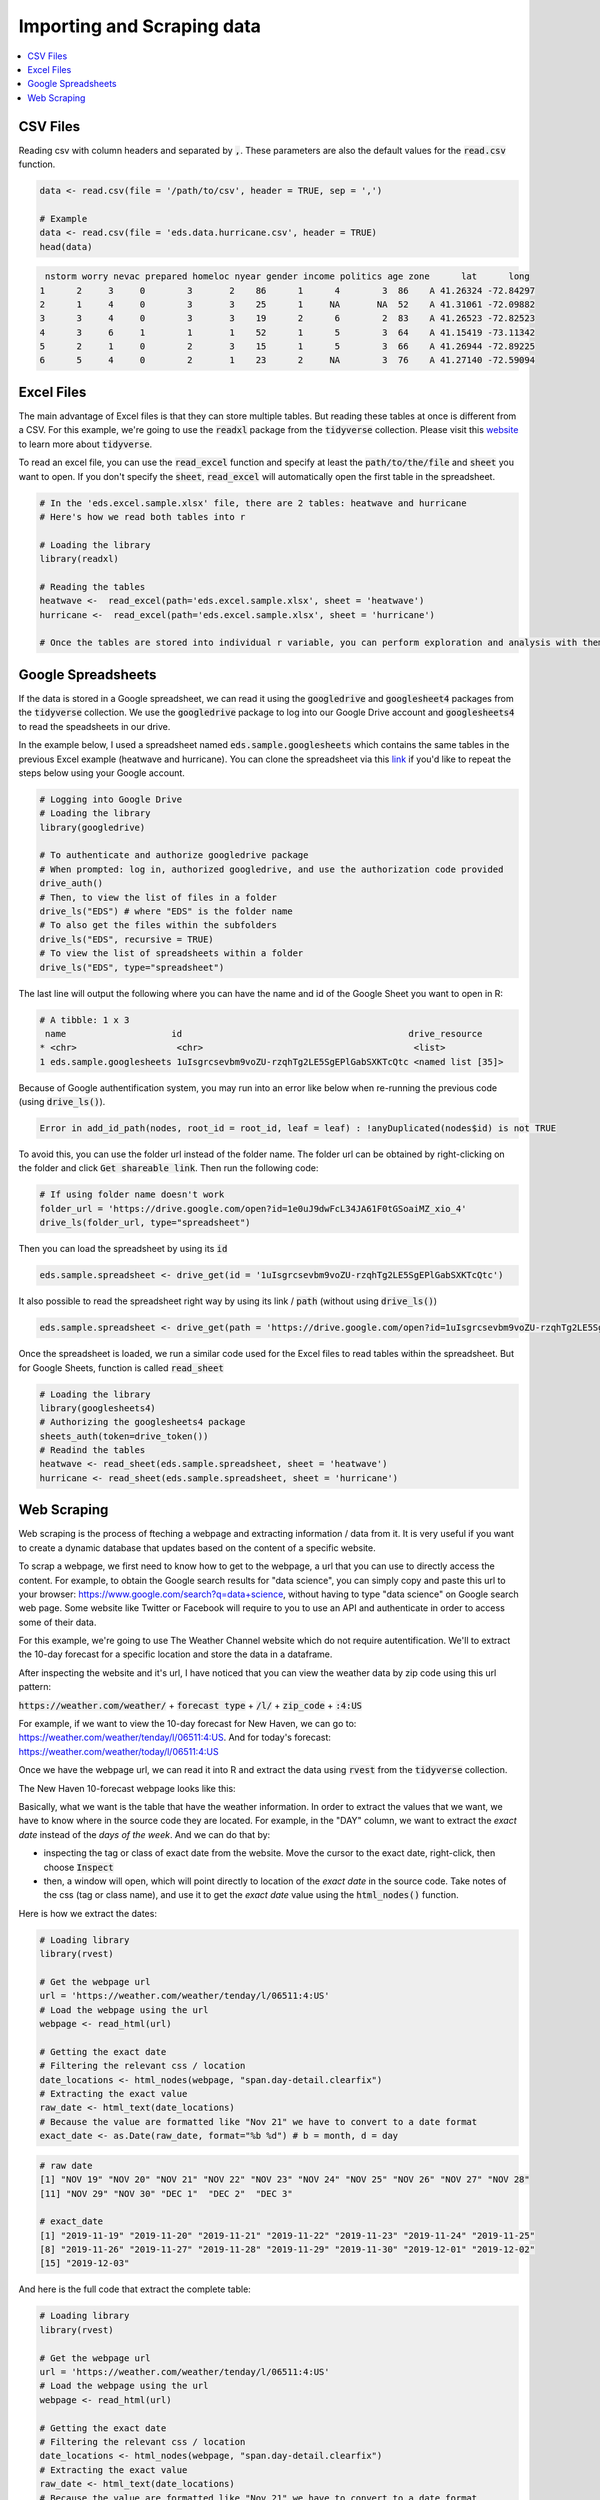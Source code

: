 .. _importing_and_scraping_data:

=============================
Importing and Scraping data
=============================

.. contents::
   :local:
   :depth: 2


CSV Files
==========

Reading csv with column headers and separated by :code:`,`. These parameters are also the default values for the :code:`read.csv` function.


.. code-block:: r

   data <- read.csv(file = '/path/to/csv', header = TRUE, sep = ',')

   # Example
   data <- read.csv(file = 'eds.data.hurricane.csv', header = TRUE)
   head(data)


.. code-block:: rout

    nstorm worry nevac prepared homeloc nyear gender income politics age zone      lat      long
   1      2     3     0        3       2    86      1      4        3  86    A 41.26324 -72.84297
   2      1     4     0        3       3    25      1     NA       NA  52    A 41.31061 -72.09882
   3      3     4     0        3       3    19      2      6        2  83    A 41.26523 -72.82523
   4      3     6     1        1       1    52      1      5        3  64    A 41.15419 -73.11342
   5      2     1     0        2       3    15      1      5        3  66    A 41.26944 -72.89225
   6      5     4     0        2       1    23      2     NA        3  76    A 41.27140 -72.59094


Excel Files
===========

The main advantage of Excel files is that they can store multiple tables. But reading these tables at once is different from a CSV. For this example, we're going to use the :code:`readxl` package from the :code:`tidyverse` collection. Please visit this `website <https://www.tidyverse.org/>`_ to learn more about :code:`tidyverse`.

To read an excel file, you can use the :code:`read_excel` function and specify at least the :code:`path/to/the/file` and :code:`sheet` you want to open. If you don't specify the :code:`sheet`, :code:`read_excel` will automatically open the first table in the spreadsheet.

.. code-block:: r

   # In the 'eds.excel.sample.xlsx' file, there are 2 tables: heatwave and hurricane
   # Here's how we read both tables into r

   # Loading the library
   library(readxl)

   # Reading the tables
   heatwave <-  read_excel(path='eds.excel.sample.xlsx', sheet = 'heatwave')
   hurricane <-  read_excel(path='eds.excel.sample.xlsx', sheet = 'hurricane')

   # Once the tables are stored into individual r variable, you can perform exploration and analysis with them.


Google Spreadsheets
====================

If the data is stored in a Google spreadsheet, we can read it using the :code:`googledrive` and :code:`googlesheet4` packages from the :code:`tidyverse` collection. We use the :code:`googledrive` package to log into our Google Drive account and :code:`googlesheets4` to read the speadsheets in our drive.

In the example below, I used a spreadsheet named :code:`eds.sample.googlesheets` which contains the same tables in the previous Excel example (heatwave and hurricane). You can clone the spreadsheet via this `link <https://drive.google.com/open?id=1uIsgrcsevbm9voZU-rzqhTg2LE5SgEPlGabSXKTcQtc>`_ if you'd like to repeat the steps below using your Google account.


.. code-block:: r

   # Logging into Google Drive
   # Loading the library
   library(googledrive)

   # To authenticate and authorize googledrive package
   # When prompted: log in, authorized googledrive, and use the authorization code provided
   drive_auth()
   # Then, to view the list of files in a folder
   drive_ls("EDS") # where "EDS" is the folder name
   # To also get the files within the subfolders
   drive_ls("EDS", recursive = TRUE)
   # To view the list of spreadsheets within a folder
   drive_ls("EDS", type="spreadsheet")

The last line will output the following where you can have the name and id of the Google Sheet you want to open in R:


.. code-block:: rout

   # A tibble: 1 x 3
    name                    id                                           drive_resource   
   * <chr>                   <chr>                                        <list>           
   1 eds.sample.googlesheets 1uIsgrcsevbm9voZU-rzqhTg2LE5SgEPlGabSXKTcQtc <named list [35]>

Because of Google authentification system, you may run into an error like below when re-running the previous code (using :code:`drive_ls()`).


.. code-block:: rout

   Error in add_id_path(nodes, root_id = root_id, leaf = leaf) : !anyDuplicated(nodes$id) is not TRUE


To avoid this, you can use the folder url instead of the folder name. The folder url can be obtained by right-clicking on the folder and click :code:`Get shareable link`. Then run the following code:


.. code-block:: r

   # If using folder name doesn't work
   folder_url = 'https://drive.google.com/open?id=1e0uJ9dwFcL34JA61F0tGSoaiMZ_xio_4'
   drive_ls(folder_url, type="spreadsheet")


Then you can load the spreadsheet by using its :code:`id`


.. code-block:: r

   eds.sample.spreadsheet <- drive_get(id = '1uIsgrcsevbm9voZU-rzqhTg2LE5SgEPlGabSXKTcQtc')


It also possible to read the spreadsheet right way by using its link / :code:`path` (without using :code:`drive_ls()`)


.. code-block:: r

   eds.sample.spreadsheet <- drive_get(path = 'https://drive.google.com/open?id=1uIsgrcsevbm9voZU-rzqhTg2LE5SgEPlGabSXKTcQtc')


Once the spreadsheet is loaded, we run a similar code used for the Excel files to read tables within the spreadsheet. But for Google Sheets, function is called :code:`read_sheet`


.. code-block:: r

   # Loading the library
   library(googlesheets4)
   # Authorizing the googlesheets4 package
   sheets_auth(token=drive_token())
   # Readind the tables
   heatwave <- read_sheet(eds.sample.spreadsheet, sheet = 'heatwave')
   hurricane <- read_sheet(eds.sample.spreadsheet, sheet = 'hurricane')


Web Scraping
=============

Web scraping is the process of fteching a webpage and extracting information / data from it. It is very useful if you want to create a dynamic database that updates based on the content of a specific website.

To scrap a webpage, we first need to know how to get to the webpage, a url that you can use to directly access the content. For example, to obtain the Google search results for "data science", you can simply copy and paste this url to your browser: https://www.google.com/search?q=data+science, without having to type "data science" on Google search web page. Some website like Twitter or Facebook will require to you to use an API and authenticate in order to access some of their data. 

For this example, we're going to use The Weather Channel website which do not require autentification. We'll to extract the 10-day forecast for a specific location and store the data in a dataframe.

After inspecting the website and it's url, I have noticed that you can view the weather data by zip code using this url pattern:

:code:`https://weather.com/weather/` + :code:`forecast type` + :code:`/l/` + :code:`zip_code` + :code:`:4:US`

For example, if we want to view the 10-day forecast for New Haven, we can go to: https://weather.com/weather/tenday/l/06511:4:US. And for today's forecast: https://weather.com/weather/today/l/06511:4:US

Once we have the webpage url, we can read it into R and extract the data using :code:`rvest` from the :code:`tidyverse` collection.

The New Haven 10-forecast webpage looks like this:

.. image:: https://raw.githubusercontent.com/rajaoberison/edsy/master/images/weatherpage.png
   :height: 300px
   :align: center
   :alt: weatherpage

Basically, what we want is the table that have the weather information. In order to extract the values that we want, we have to know where in the source code they are located. For example, in the "DAY" column, we want to extract the `exact date` instead of the `days of the week`. And we can do that by:

* inspecting the tag or class of exact date from the website. Move the cursor to the exact date, right-click, then choose :code:`Inspect`
* then, a window will open, which will point directly to location of the `exact date` in the source code. Take notes of the css (tag or class name), and use it to get the `exact date` value using the :code:`html_nodes()` function.

.. image:: https://raw.githubusercontent.com/rajaoberison/edsy/master/images/webcss.png
   :height: 100px
   :align: center
   :alt: webcss

Here is how we extract the dates:


.. code-block:: r

   # Loading library
   library(rvest)

   # Get the webpage url
   url = 'https://weather.com/weather/tenday/l/06511:4:US'
   # Load the webpage using the url
   webpage <- read_html(url)

   # Getting the exact date
   # Filtering the relevant css / location
   date_locations <- html_nodes(webpage, "span.day-detail.clearfix")
   # Extracting the exact value
   raw_date <- html_text(date_locations)
   # Because the value are formatted like "Nov 21" we have to convert to a date format
   exact_date <- as.Date(raw_date, format="%b %d") # b = month, d = day


.. code-block:: rout

   # raw date
   [1] "NOV 19" "NOV 20" "NOV 21" "NOV 22" "NOV 23" "NOV 24" "NOV 25" "NOV 26" "NOV 27" "NOV 28"
   [11] "NOV 29" "NOV 30" "DEC 1"  "DEC 2"  "DEC 3" 

   # exact_date
   [1] "2019-11-19" "2019-11-20" "2019-11-21" "2019-11-22" "2019-11-23" "2019-11-24" "2019-11-25"
   [8] "2019-11-26" "2019-11-27" "2019-11-28" "2019-11-29" "2019-11-30" "2019-12-01" "2019-12-02"
   [15] "2019-12-03"


And here is the full code that extract the complete table:

.. code-block:: r

   # Loading library
   library(rvest)

   # Get the webpage url
   url = 'https://weather.com/weather/tenday/l/06511:4:US'
   # Load the webpage using the url
   webpage <- read_html(url)

   # Getting the exact date
   # Filtering the relevant css / location
   date_locations <- html_nodes(webpage, "span.day-detail.clearfix")
   # Extracting the exact value
   raw_date <- html_text(date_locations)
   # Because the value are formatted like "Nov 21" we have to convert to a date format
   exact_date <- as.Date(raw_date, format="%b %d") # b = month, d = day

   # Getting the weather description
   desc_loc <- html_nodes(webpage, "td.description")
   desc <- html_text(desc_loc)

   # Getting the temperature
   temp_loc <- html_nodes(webpage, "td.temp")
   temp <- html_text(temp_loc)
   # High and Low temperature values
   high_temp <- rep(NA, length(temp))
   low_temp <- rep(NA, length(temp))
   for (i in 1:length(temp)){
     all <- unlist(strsplit(temp[i], "°"))
     if (length(all) > 1){
       high_temp[i] <- all[1]
       low_temp[i] <- all[2]
     } else {
       low_temp[i] <- 38
     }
   }

   # Getting the precipitation
   precip_loc <- html_nodes(webpage, "td.precip")
   precip <- as.numeric(sub("%", "", html_text(precip_loc))) / 100

   # Getting the wind
   wind_loc <- html_nodes(webpage, "td.wind")
   wind <- html_text(wind_loc)
   # Wind direction and speed
   wind_dir <- rep(NA, length(wind))
   wind_speed <- rep(NA, length(wind))
   for (i in 1:length(wind)){
     all <- unlist(strsplit(wind[i], " "))
     wind_dir[i] <- all[1]
     wind_speed[i] <- all[2]
   }

   # Getting the humidity
   humidity_loc <- html_nodes(webpage, "td.humidity")
   humidity <- as.numeric(sub("%", "", html_text(humidity_loc))) / 100

   # Save the data in tibble
   library(tibble)
   new_haven_forecast <- tibble('day' = exact_date, 'description' = desc,
                                'high_temp' = high_temp, 'low_temp' = low_temp,
                                'precip' = precip, 'wind_dir' = wind_dir,
                                'wind_speed' = wind_speed, 'himidity' = humidity)
                             
                             
.. code-block:: rout

   # A tibble: 15 x 8
      day        description       high_temp low_temp precip wind_dir wind_speed himidity
      <date>     <chr>             <chr>     <chr>     <dbl> <chr>    <chr>         <dbl>
    1 2019-11-19 Cloudy            NA        38          0.1 N        5             0.78 
    2 2019-11-20 Cloudy            44        35          0.1 NNW      11            0.7  
    3 2019-11-21 Mostly Sunny      52        41          0   NW       9             0.55 
    4 2019-11-22 PM Showers        57        31          0.4 WSW      14            0.68 
    5 2019-11-23 Partly Cloudy     46        35          0.1 W        8             0.5  
    6 2019-11-24 AM Showers        44        32          0.4 NNW      11            0.69 
    7 2019-11-25 Mostly Sunny      49        33          0.1 WNW      9             0.6  
    8 2019-11-26 Mostly Sunny      53        41          0.1 W        6             0.62 
    9 2019-11-27 Showers           56        41          0.5 SSE      12            0.76 
   10 2019-11-28 AM Showers        49        36          0.4 WNW      13            0.59 
   11 2019-11-29 PM Showers        47        37          0.4 WNW      11            0.580
   12 2019-11-30 Partly Cloudy     48        40          0.2 NW       10            0.65 
   13 2019-12-01 Showers           46        34          0.4 NW       13            0.59 
   14 2019-12-02 Rain/Snow Showers 44        33          0.3 WNW      13            0.55 
   15 2019-12-03 Partly Cloudy     43        33          0.2 WNW      12            0.570

